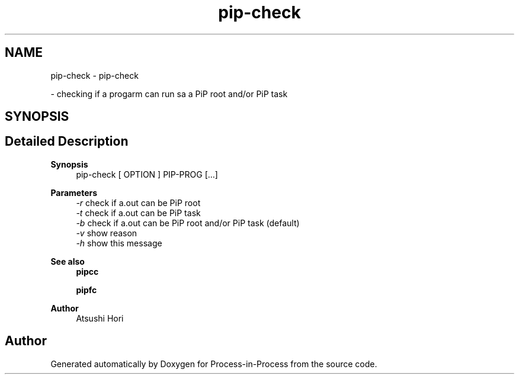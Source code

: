 .TH "pip-check" 1 "Fri Jun 10 2022" "Version 2.4.1" "Process-in-Process" \" -*- nroff -*-
.ad l
.nh
.SH NAME
pip-check \- pip-check
.PP
 \- checking if a progarm can run sa a PiP root and/or PiP task  

.SH SYNOPSIS
.br
.PP
.SH "Detailed Description"
.PP 

.PP
\fBSynopsis\fP
.RS 4
pip-check [ OPTION ] PIP-PROG [\&.\&.\&.]
.RE
.PP
\fBParameters\fP
.RS 4
\fI-r\fP check if a\&.out can be PiP root 
.br
\fI-t\fP check if a\&.out can be PiP task 
.br
\fI-b\fP check if a\&.out can be PiP root and/or PiP task (default) 
.br
\fI-v\fP show reason 
.br
\fI-h\fP show this message
.RE
.PP
\fBSee also\fP
.RS 4
\fBpipcc\fP 
.PP
\fBpipfc\fP
.RE
.PP
\fBAuthor\fP
.RS 4
Atsushi Hori 
.RE
.PP

.SH "Author"
.PP 
Generated automatically by Doxygen for Process-in-Process from the source code\&.
